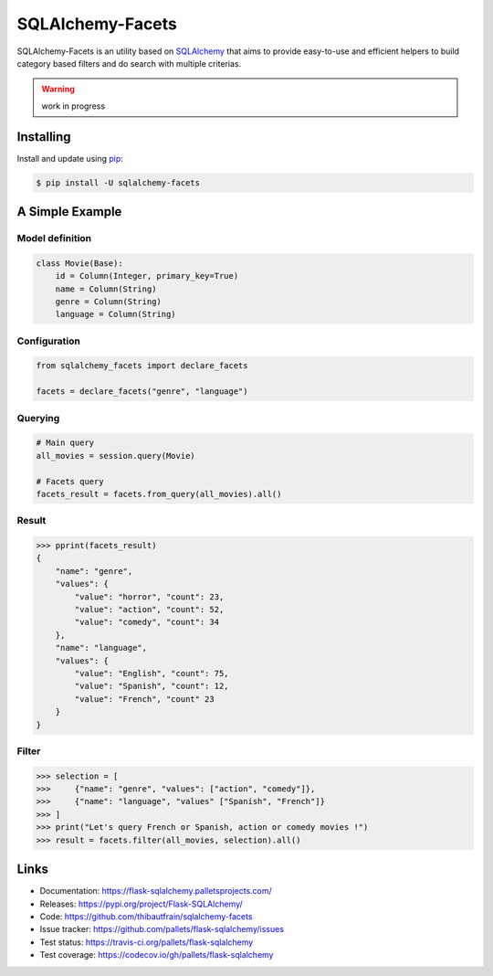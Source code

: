 SQLAlchemy-Facets
=================

SQLAlchemy-Facets is an utility based on `SQLAlchemy`_ that aims to provide
easy-to-use and efficient helpers to build category based filters and do search
with multiple criterias.

.. warning::
  work in progress


Installing
----------

Install and update using `pip`_:

.. code-block:: text

  $ pip install -U sqlalchemy-facets


A Simple Example
----------------

Model definition
~~~~~~~~~~~~~~~~

.. code-block:: python

    class Movie(Base):
        id = Column(Integer, primary_key=True)
        name = Column(String)
        genre = Column(String)
        language = Column(String)


Configuration
~~~~~~~~~~~~~~~~~~~~
.. code-block:: python

    from sqlalchemy_facets import declare_facets

    facets = declare_facets("genre", "language")

Querying
~~~~~~~~
.. code-block:: python

    # Main query
    all_movies = session.query(Movie)

    # Facets query
    facets_result = facets.from_query(all_movies).all()


Result
~~~~~~

.. code-block:: python

    >>> pprint(facets_result)
    {
        "name": "genre",
        "values": {
            "value": "horror", "count": 23,
            "value": "action", "count": 52,
            "value": "comedy", "count": 34
        },
        "name": "language",
        "values": {
            "value": "English", "count": 75,
            "value": "Spanish", "count": 12,
            "value": "French", "count" 23
        }
    }


Filter
~~~~~~

.. code-block:: python

    >>> selection = [
    >>>     {"name": "genre", "values": ["action", "comedy"]},
    >>>     {"name": "language", "values" ["Spanish", "French"]}
    >>> ]
    >>> print("Let's query French or Spanish, action or comedy movies !")
    >>> result = facets.filter(all_movies, selection).all()


Links
-----

-   Documentation: https://flask-sqlalchemy.palletsprojects.com/
-   Releases: https://pypi.org/project/Flask-SQLAlchemy/
-   Code: https://github.com/thibautfrain/sqlalchemy-facets
-   Issue tracker: https://github.com/pallets/flask-sqlalchemy/issues
-   Test status: https://travis-ci.org/pallets/flask-sqlalchemy
-   Test coverage: https://codecov.io/gh/pallets/flask-sqlalchemy

.. _SQLAlchemy: https://www.sqlalchemy.org
.. _pip: https://pip.pypa.io/en/stable/quickstart/